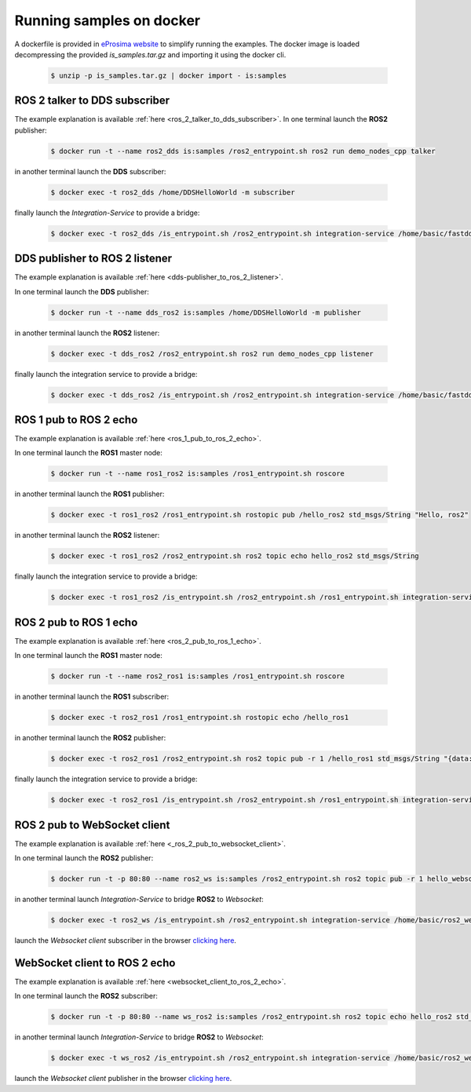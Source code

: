 .. _docker_samples:

Running samples on docker
=========================

A dockerfile is provided in `eProsima website <www.eprosima.com>`_ to simplify running the examples.
The docker image is loaded decompressing the provided `is_samples.tar.gz` and
importing it using the docker cli.

 .. code-block:: bash

    $ unzip -p is_samples.tar.gz | docker import - is:samples 

ROS 2 talker to DDS subscriber
^^^^^^^^^^^^^^^^^^^^^^^^^^^^^^

The example explanation is available :ref:`here <ros_2_talker_to_dds_subscriber>`.
In one terminal launch the **ROS2** publisher:

 .. code-block:: bash

    $ docker run -t --name ros2_dds is:samples /ros2_entrypoint.sh ros2 run demo_nodes_cpp talker

in another terminal launch the **DDS** subscriber:

 .. code-block:: bash

    $ docker exec -t ros2_dds /home/DDSHelloWorld -m subscriber

finally launch the *Integration-Service* to provide a bridge:

 .. code-block:: bash

    $ docker exec -t ros2_dds /is_entrypoint.sh /ros2_entrypoint.sh integration-service /home/basic/fastdds_ros2__helloworld.yaml

DDS publisher to ROS 2 listener
^^^^^^^^^^^^^^^^^^^^^^^^^^^^^^^

The example explanation is available :ref:`here <dds-publisher_to_ros_2_listener>`.

In one terminal launch the **DDS** publisher:

 .. code-block:: bash

    $ docker run -t --name dds_ros2 is:samples /home/DDSHelloWorld -m publisher

in another terminal launch the **ROS2** listener:

 .. code-block:: bash

    $ docker exec -t dds_ros2 /ros2_entrypoint.sh ros2 run demo_nodes_cpp listener

finally launch the integration service to provide a bridge:

 .. code-block:: bash

    $ docker exec -t dds_ros2 /is_entrypoint.sh /ros2_entrypoint.sh integration-service /home/basic/fastdds_ros2__helloworld.yaml


ROS 1 pub to ROS 2 echo
^^^^^^^^^^^^^^^^^^^^^^^

The example explanation is available :ref:`here <ros_1_pub_to_ros_2_echo>`.

In one terminal launch the **ROS1** master node:

 .. code-block:: bash

    $ docker run -t --name ros1_ros2 is:samples /ros1_entrypoint.sh roscore

in another terminal launch the **ROS1** publisher:

 .. code-block:: bash

    $ docker exec -t ros1_ros2 /ros1_entrypoint.sh rostopic pub /hello_ros2 std_msgs/String "Hello, ros2"

in another terminal launch the **ROS2** listener:

 .. code-block:: bash

    $ docker exec -t ros1_ros2 /ros2_entrypoint.sh ros2 topic echo hello_ros2 std_msgs/String

finally launch the integration service to provide a bridge:

 .. code-block:: bash

    $ docker exec -t ros1_ros2 /is_entrypoint.sh /ros2_entrypoint.sh /ros1_entrypoint.sh integration-service /home/basic/ros1_ros2__helloworld.yaml

ROS 2 pub to ROS 1 echo
^^^^^^^^^^^^^^^^^^^^^^^

The example explanation is available :ref:`here <ros_2_pub_to_ros_1_echo>`.

In one terminal launch the **ROS1** master node:

 .. code-block:: bash

    $ docker run -t --name ros2_ros1 is:samples /ros1_entrypoint.sh roscore

in another terminal launch the **ROS1** subscriber:

 .. code-block:: bash

    $ docker exec -t ros2_ros1 /ros1_entrypoint.sh rostopic echo /hello_ros1

in another terminal launch the **ROS2** publisher:

 .. code-block:: bash

    $ docker exec -t ros2_ros1 /ros2_entrypoint.sh ros2 topic pub -r 1 /hello_ros1 std_msgs/String "{data: 'Hello, ros1'}"

finally launch the integration service to provide a bridge:

 .. code-block:: bash

    $ docker exec -t ros2_ros1 /is_entrypoint.sh /ros2_entrypoint.sh /ros1_entrypoint.sh integration-service /home/basic/ros1_ros2__helloworld.yaml

ROS 2 pub to WebSocket client
^^^^^^^^^^^^^^^^^^^^^^^^^^^^^

The example explanation is available :ref:`here <_ros_2_pub_to_websocket_client>`.

In one terminal launch the **ROS2** publisher:

 .. code-block:: bash

    $ docker run -t -p 80:80 --name ros2_ws is:samples /ros2_entrypoint.sh ros2 topic pub -r 1 hello_websocket std_msgs/String "{data: 'Hello WebSocket'}"

in another terminal launch *Integration-Service* to bridge **ROS2** to *Websocket*:

 .. code-block:: bash

    $ docker exec -t ros2_ws /is_entrypoint.sh /ros2_entrypoint.sh integration-service /home/basic/ros2_websocket__helloworld.yaml

launch the *Websocket client* subscriber in the browser `clicking here <../../ws_client_sub.html>`_.

WebSocket client to ROS 2 echo
^^^^^^^^^^^^^^^^^^^^^^^^^^^^^^

The example explanation is available :ref:`here <websocket_client_to_ros_2_echo>`.

In one terminal launch the **ROS2** subscriber:

 .. code-block:: bash

    $ docker run -t -p 80:80 --name ws_ros2 is:samples /ros2_entrypoint.sh ros2 topic echo hello_ros2 std_msgs/String

in another terminal launch *Integration-Service* to bridge **ROS2** to *Websocket*:

 .. code-block:: bash

    $ docker exec -t ws_ros2 /is_entrypoint.sh /ros2_entrypoint.sh integration-service /home/basic/ros2_websocket__helloworld.yaml

launch the *Websocket client* publisher in the browser `clicking here <../../ws_client_pub.html>`_.
